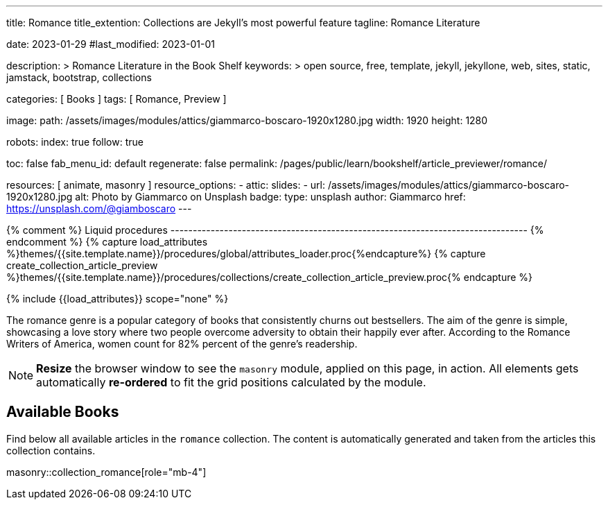 ---
title:                                  Romance
title_extention:                        Collections are Jekyll's most powerful feature
tagline:                                Romance Literature

date:                                   2023-01-29
#last_modified:                         2023-01-01

description: >
                                        Romance Literature in the Book Shelf
keywords: >
                                        open source, free, template, jekyll, jekyllone, web,
                                        sites, static, jamstack, bootstrap,
                                        collections

categories:                             [ Books ]
tags:                                   [ Romance, Preview ]

image:
  path:                                 /assets/images/modules/attics/giammarco-boscaro-1920x1280.jpg
  width:                                1920
  height:                               1280

robots:
  index:                                true
  follow:                               true

toc:                                    false
fab_menu_id:                            default
regenerate:                             false
permalink:                              /pages/public/learn/bookshelf/article_previewer/romance/

resources:                              [ animate, masonry ]
resource_options:
  - attic:
      slides:
        - url:                          /assets/images/modules/attics/giammarco-boscaro-1920x1280.jpg
          alt:                          Photo by Giammarco on Unsplash
          badge:
            type:                       unsplash
            author:                     Giammarco
            href:                       https://unsplash.com/@giamboscaro
---

// Page Initializer
// =============================================================================
// Enable the Liquid Preprocessor
:page-liquid:

// Set (local) page attributes here
// -----------------------------------------------------------------------------
// :page--attr:                         <attr-value>

{% comment %} Liquid procedures
-------------------------------------------------------------------------------- {% endcomment %}
{% capture load_attributes %}themes/{{site.template.name}}/procedures/global/attributes_loader.proc{%endcapture%}
{% capture create_collection_article_preview %}themes/{{site.template.name}}/procedures/collections/create_collection_article_preview.proc{% endcapture %}

// Load page attributes
// -----------------------------------------------------------------------------
{% include {{load_attributes}} scope="none" %}


// Page content
// ~~~~~~~~~~~~~~~~~~~~~~~~~~~~~~~~~~~~~~~~~~~~~~~~~~~~~~~~~~~~~~~~~~~~~~~~~~~~~
[role="dropcap"]
The romance genre is a popular category of books that consistently churns out
bestsellers. The aim of the genre is simple, showcasing a love story where
two people overcome adversity to obtain their happily ever after. According to
the Romance Writers of America, women count for 82% percent of the genre’s
readership.

NOTE: *Resize* the browser window to see the `masonry` module, applied on
this page, in action. All elements gets automatically *re-ordered* to fit
the grid positions calculated by the module.

// Include sub-documents (if any)
// -----------------------------------------------------------------------------
== Available Books

[role="mb-4"]
Find below all available articles in the `romance` collection. The content is
automatically generated and taken from the articles this collection
contains.

masonry::collection_romance[role="mb-4"]

////
++++
<div class="row mb-4">
  <div class="col-md-12 col-xs-12">
    {% include {{create_collection_article_preview}} collection=site.romance %}
  </div>
</div>
++++
////
